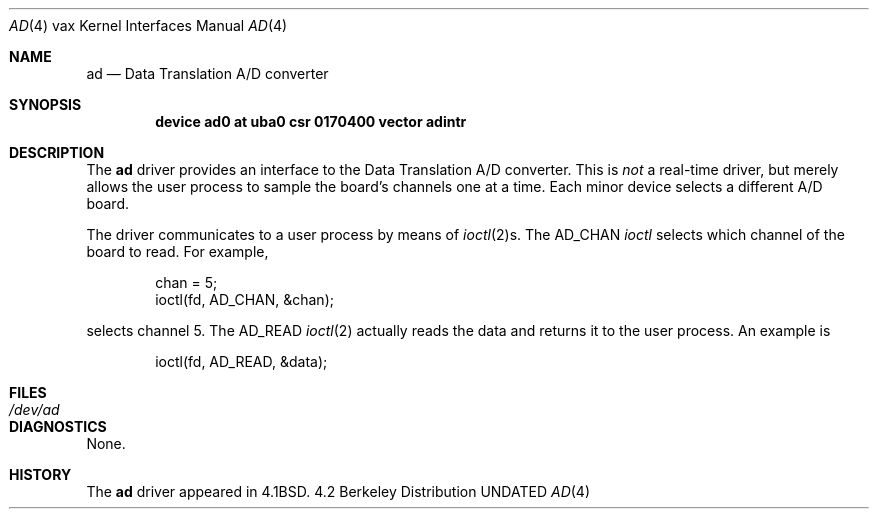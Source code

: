 .\" Copyright (c) 1983, 1991 Regents of the University of California.
.\" All rights reserved.
.\"
.\" %sccs.include.redist.man%
.\"
.\"     @(#)ad.4	6.2 (Berkeley) 3/27/91
.\"
.Dd 
.Dt AD 4 vax
.Os BSD 4.2
.Sh NAME
.Nm ad
.Nd Data Translation A/D converter
.Sh SYNOPSIS
.Cd "device ad0 at uba0 csr 0170400 vector adintr"
.Sh DESCRIPTION
The
.Nm \&ad
driver
provides an interface to the Data Translation A/D converter.
This is
.Em not
a real-time driver, but merely allows
the user process to sample the board's channels one at a time.
Each minor device selects a different
.Tn A/D
board.
.Pp
The driver communicates to a user process by means of
.Xr ioctl 2 Ns s.
The
.Dv AD_CHAN
.Xr ioctl
selects which channel of the board to read.
For example,
.Bd -literal -offset indent
chan = 5;
ioctl(fd, AD_CHAN, &chan);
.Ed
.Pp
selects channel 5.
The
.Dv AD_READ
.Xr ioctl 2
actually reads the data and returns it to the user
process.
An example is
.Bd -literal -offset indent
ioctl(fd, AD_READ, &data);
.Ed
.Sh FILES
.Bl -tag -width /dev/adx -compact
.It Pa /dev/ad
.El
.Sh DIAGNOSTICS
None.
.Sh HISTORY
The
.Nm
driver appeared in
.Bx 4.1 .
